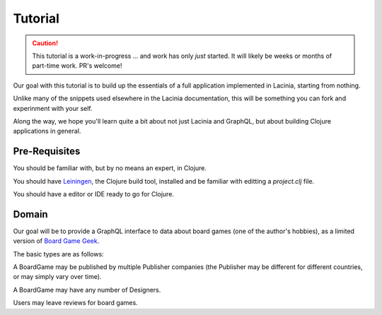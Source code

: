 Tutorial
========

.. caution::

   This tutorial is a work-in-progress ... and work has only *just* started.
   It will likely be weeks or months of part-time work.  PR's welcome!

Our goal with this tutorial is to build up the essentials of a full application
implemented in Lacinia, starting from nothing.

Unlike many of the snippets used elsewhere in the Lacinia documentation, this will be something
you can fork and experinment with your self.

Along the way, we hope you'll learn quite a bit about not just Lacinia and GraphQL,
but about building Clojure applications in general.

Pre-Requisites
--------------

You should be familiar with, but by no means an expert, in Clojure.

You should have `Leiningen <github.com/technomancy/leiningen>`_, the Clojure build tool, installed and be familiar with
editting a `project.clj` file.

You should have a editor or IDE ready to go for Clojure.

Domain
------

Our goal will be to provide a GraphQL interface to data about board games
(one of the author's hobbies), as a limited version of
`Board Game Geek <https://boardgamegeek.com/>`_.

The basic types are as follows:

.. graphviz::

   digraph {

    BoardGame
    Publisher
    Designer
    AppUser
    Review

    BoardGame -> {Designer, Review, Publisher} [taillabel="1", headlabel="n"]
    Review -> AppUser [taillabel="n", headlabel="1" ]

   }

A BoardGame may be published by multiple Publisher companies (the Publisher may
be different for different countries, or may simply vary over time).

A BoardGame may have any number of Designers.

Users may leave reviews for board games.
